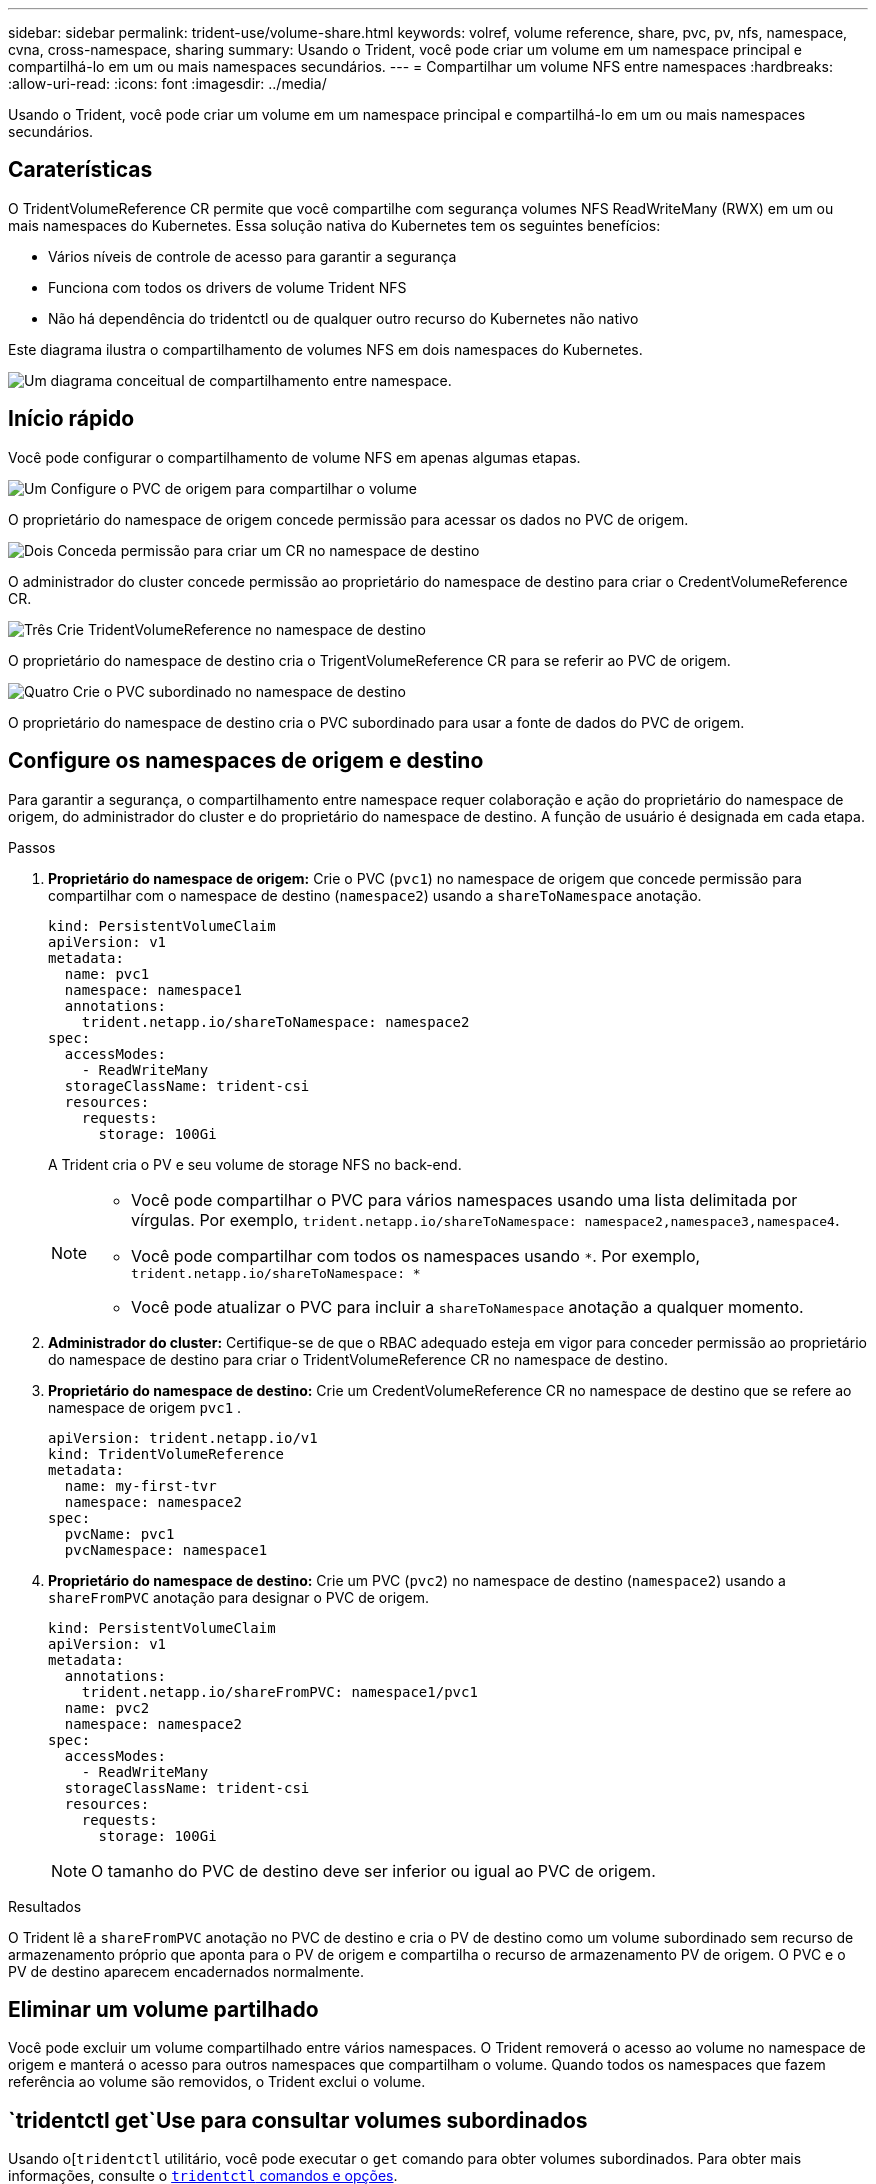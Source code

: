 ---
sidebar: sidebar 
permalink: trident-use/volume-share.html 
keywords: volref, volume reference, share, pvc, pv, nfs, namespace, cvna, cross-namespace, sharing 
summary: Usando o Trident, você pode criar um volume em um namespace principal e compartilhá-lo em um ou mais namespaces secundários. 
---
= Compartilhar um volume NFS entre namespaces
:hardbreaks:
:allow-uri-read: 
:icons: font
:imagesdir: ../media/


[role="lead"]
Usando o Trident, você pode criar um volume em um namespace principal e compartilhá-lo em um ou mais namespaces secundários.



== Caraterísticas

O TridentVolumeReference CR permite que você compartilhe com segurança volumes NFS ReadWriteMany (RWX) em um ou mais namespaces do Kubernetes. Essa solução nativa do Kubernetes tem os seguintes benefícios:

* Vários níveis de controle de acesso para garantir a segurança
* Funciona com todos os drivers de volume Trident NFS
* Não há dependência do tridentctl ou de qualquer outro recurso do Kubernetes não nativo


Este diagrama ilustra o compartilhamento de volumes NFS em dois namespaces do Kubernetes.

image::cross-namespace-sharing.png[Um diagrama conceitual de compartilhamento entre namespace.]



== Início rápido

Você pode configurar o compartilhamento de volume NFS em apenas algumas etapas.

.image:https://raw.githubusercontent.com/NetAppDocs/common/main/media/number-1.png["Um"] Configure o PVC de origem para compartilhar o volume
[role="quick-margin-para"]
O proprietário do namespace de origem concede permissão para acessar os dados no PVC de origem.

.image:https://raw.githubusercontent.com/NetAppDocs/common/main/media/number-2.png["Dois"] Conceda permissão para criar um CR no namespace de destino
[role="quick-margin-para"]
O administrador do cluster concede permissão ao proprietário do namespace de destino para criar o CredentVolumeReference CR.

.image:https://raw.githubusercontent.com/NetAppDocs/common/main/media/number-3.png["Três"] Crie TridentVolumeReference no namespace de destino
[role="quick-margin-para"]
O proprietário do namespace de destino cria o TrigentVolumeReference CR para se referir ao PVC de origem.

.image:https://raw.githubusercontent.com/NetAppDocs/common/main/media/number-4.png["Quatro"] Crie o PVC subordinado no namespace de destino
[role="quick-margin-para"]
O proprietário do namespace de destino cria o PVC subordinado para usar a fonte de dados do PVC de origem.



== Configure os namespaces de origem e destino

Para garantir a segurança, o compartilhamento entre namespace requer colaboração e ação do proprietário do namespace de origem, do administrador do cluster e do proprietário do namespace de destino. A função de usuário é designada em cada etapa.

.Passos
. *Proprietário do namespace de origem:* Crie o PVC (`pvc1`) no namespace de origem que concede permissão para compartilhar com o namespace de destino (`namespace2`) usando a `shareToNamespace` anotação.
+
[source, yaml]
----
kind: PersistentVolumeClaim
apiVersion: v1
metadata:
  name: pvc1
  namespace: namespace1
  annotations:
    trident.netapp.io/shareToNamespace: namespace2
spec:
  accessModes:
    - ReadWriteMany
  storageClassName: trident-csi
  resources:
    requests:
      storage: 100Gi
----
+
A Trident cria o PV e seu volume de storage NFS no back-end.

+
[NOTE]
====
** Você pode compartilhar o PVC para vários namespaces usando uma lista delimitada por vírgulas. Por exemplo, `trident.netapp.io/shareToNamespace: namespace2,namespace3,namespace4`.
** Você pode compartilhar com todos os namespaces usando `*`. Por exemplo, `trident.netapp.io/shareToNamespace: *`
** Você pode atualizar o PVC para incluir a `shareToNamespace` anotação a qualquer momento.


====
. *Administrador do cluster:* Certifique-se de que o RBAC adequado esteja em vigor para conceder permissão ao proprietário do namespace de destino para criar o TridentVolumeReference CR no namespace de destino.
. *Proprietário do namespace de destino:* Crie um CredentVolumeReference CR no namespace de destino que se refere ao namespace de origem `pvc1` .
+
[source, yaml]
----
apiVersion: trident.netapp.io/v1
kind: TridentVolumeReference
metadata:
  name: my-first-tvr
  namespace: namespace2
spec:
  pvcName: pvc1
  pvcNamespace: namespace1
----
. *Proprietário do namespace de destino:* Crie um PVC (`pvc2`) no namespace de destino (`namespace2`) usando a `shareFromPVC` anotação para designar o PVC de origem.
+
[source, yaml]
----
kind: PersistentVolumeClaim
apiVersion: v1
metadata:
  annotations:
    trident.netapp.io/shareFromPVC: namespace1/pvc1
  name: pvc2
  namespace: namespace2
spec:
  accessModes:
    - ReadWriteMany
  storageClassName: trident-csi
  resources:
    requests:
      storage: 100Gi
----
+

NOTE: O tamanho do PVC de destino deve ser inferior ou igual ao PVC de origem.



.Resultados
O Trident lê a `shareFromPVC` anotação no PVC de destino e cria o PV de destino como um volume subordinado sem recurso de armazenamento próprio que aponta para o PV de origem e compartilha o recurso de armazenamento PV de origem. O PVC e o PV de destino aparecem encadernados normalmente.



== Eliminar um volume partilhado

Você pode excluir um volume compartilhado entre vários namespaces. O Trident removerá o acesso ao volume no namespace de origem e manterá o acesso para outros namespaces que compartilham o volume. Quando todos os namespaces que fazem referência ao volume são removidos, o Trident exclui o volume.



==  `tridentctl get`Use para consultar volumes subordinados

Usando o[`tridentctl` utilitário, você pode executar o `get` comando para obter volumes subordinados. Para obter mais informações, consulte o link:./Trident-reference/tridentctl.html[`tridentctl` comandos e opções].

[listing]
----
Usage:
  tridentctl get [option]
----
Bandeiras -

* ``-h, --help`: Ajuda para volumes.
* `--parentOfSubordinate string`: Limitar consulta ao volume de origem subordinado.
* `--subordinateOf string`: Limitar consulta a subordinados de volume.




== Limitações

* O Trident não pode impedir que namespaces de destino gravem no volume compartilhado. Você deve usar o bloqueio de arquivos ou outros processos para evitar a substituição de dados de volume compartilhado.
* Não é possível revogar o acesso ao PVC de origem removendo as `shareToNamespace` anotações ou ou `shareFromNamespace` excluindo o `TridentVolumeReference` CR. Para revogar o acesso, você deve excluir o PVC subordinado.
* Snapshots, clones e espelhamento não são possíveis em volumes subordinados.




== Para mais informações

Para saber mais sobre o acesso ao volume entre namespace:

* link:https://cloud.netapp.com/blog/astra-blg-sharing-volumes-between-namespaces-say-hello-to-cross-namespace-volume-access["Compartilhamento de volumes entre namespaces: Diga olá ao acesso ao volume entre namespace"^]Visite .
* Assista à demonstração no link:https://media.netapp.com/page/9071d19d-1438-5ed3-a7aa-ea4d73c28b7f/solutions-products["NetAppTV"^].

